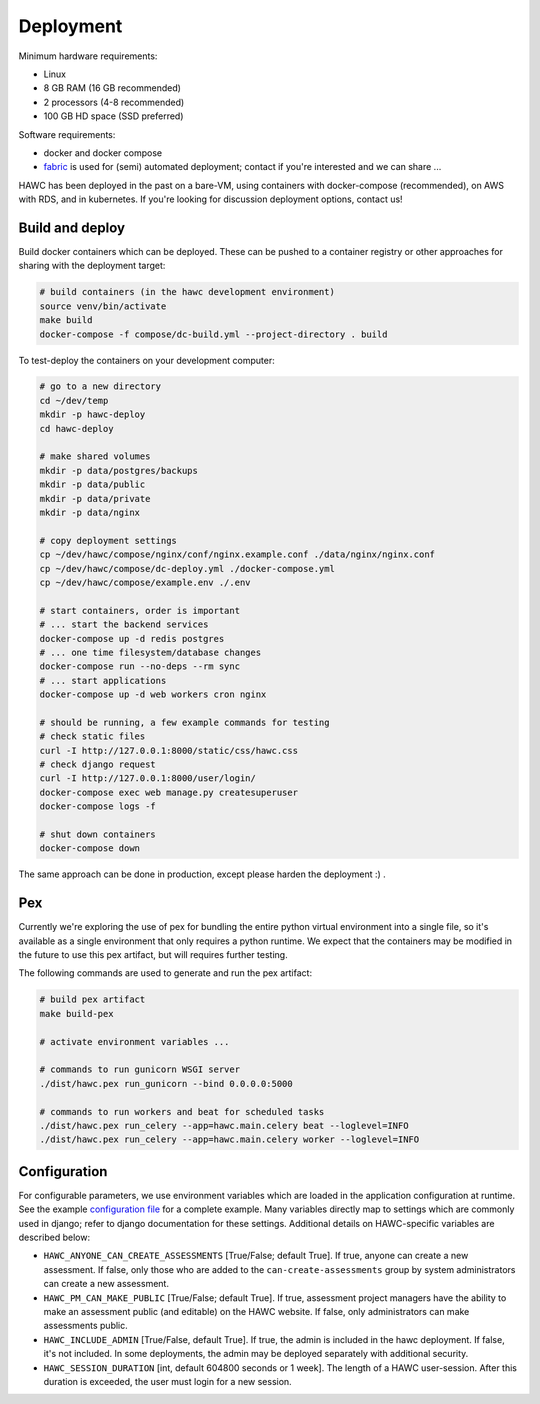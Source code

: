 Deployment
==========

Minimum hardware requirements:

- Linux
- 8 GB RAM (16 GB recommended)
- 2 processors (4-8 recommended)
- 100 GB HD space (SSD preferred)

Software requirements:

- docker and docker compose
- `fabric`_ is used for (semi) automated deployment; contact if you're interested and we can share ...

.. _fabric: http://www.fabfile.org/

HAWC has been deployed in the past on a bare-VM, using containers with docker-compose (recommended), on AWS with RDS, and in kubernetes. If you're looking for discussion deployment options, contact us!

Build and deploy
----------------

Build docker containers which can be deployed. These can be pushed to a container registry or
other approaches for sharing with the deployment target:

.. code-block:: bash

    # build containers (in the hawc development environment)
    source venv/bin/activate
    make build
    docker-compose -f compose/dc-build.yml --project-directory . build

To test-deploy the containers on your development computer:

.. code-block:: bash

    # go to a new directory
    cd ~/dev/temp
    mkdir -p hawc-deploy
    cd hawc-deploy

    # make shared volumes
    mkdir -p data/postgres/backups
    mkdir -p data/public
    mkdir -p data/private
    mkdir -p data/nginx

    # copy deployment settings
    cp ~/dev/hawc/compose/nginx/conf/nginx.example.conf ./data/nginx/nginx.conf
    cp ~/dev/hawc/compose/dc-deploy.yml ./docker-compose.yml
    cp ~/dev/hawc/compose/example.env ./.env

    # start containers, order is important
    # ... start the backend services
    docker-compose up -d redis postgres
    # ... one time filesystem/database changes
    docker-compose run --no-deps --rm sync
    # ... start applications
    docker-compose up -d web workers cron nginx

    # should be running, a few example commands for testing
    # check static files
    curl -I http://127.0.0.1:8000/static/css/hawc.css
    # check django request
    curl -I http://127.0.0.1:8000/user/login/
    docker-compose exec web manage.py createsuperuser
    docker-compose logs -f

    # shut down containers
    docker-compose down

The same approach can be done in production, except please harden the deployment :) .

Pex
---

Currently we're exploring the use of pex for bundling the entire python virtual environment into a single file, so it's available as a single environment that only requires a python runtime.  We expect that the containers may be modified in the future to use this pex artifact, but will requires further testing.

.. _`pex`: https://pypi.org/project/pex/

The following commands are used to generate and run the pex artifact:

.. code-block:: bash

    # build pex artifact
    make build-pex

    # activate environment variables ...

    # commands to run gunicorn WSGI server
    ./dist/hawc.pex run_gunicorn --bind 0.0.0.0:5000

    # commands to run workers and beat for scheduled tasks
    ./dist/hawc.pex run_celery --app=hawc.main.celery beat --loglevel=INFO
    ./dist/hawc.pex run_celery --app=hawc.main.celery worker --loglevel=INFO

Configuration
-------------

For configurable parameters, we use environment variables which are loaded in the application configuration at runtime.  See the example `configuration file`_ for a complete example. Many variables directly map to settings which are commonly used in django; refer to django documentation for these settings. Additional details on HAWC-specific variables are described below:

.. _`configuration file`: https://github.com/shapiromatron/hawc/blob/main/compose/example.env

- ``HAWC_ANYONE_CAN_CREATE_ASSESSMENTS`` [True/False; default True]. If true, anyone can create a new assessment. If false, only those who are added to the ``can-create-assessments`` group by system administrators can create a new assessment.
- ``HAWC_PM_CAN_MAKE_PUBLIC`` [True/False; default True].  If true, assessment project managers have the ability to make an assessment public (and editable) on the HAWC website. If false, only administrators can make assessments public.
- ``HAWC_INCLUDE_ADMIN`` [True/False, default True]. If true, the admin is included in the hawc deployment. If false, it's not included. In some deployments, the admin may be deployed separately with additional security.
- ``HAWC_SESSION_DURATION`` [int, default 604800 seconds or 1 week]. The length of a HAWC user-session. After this duration is exceeded, the user must login for a new session.

